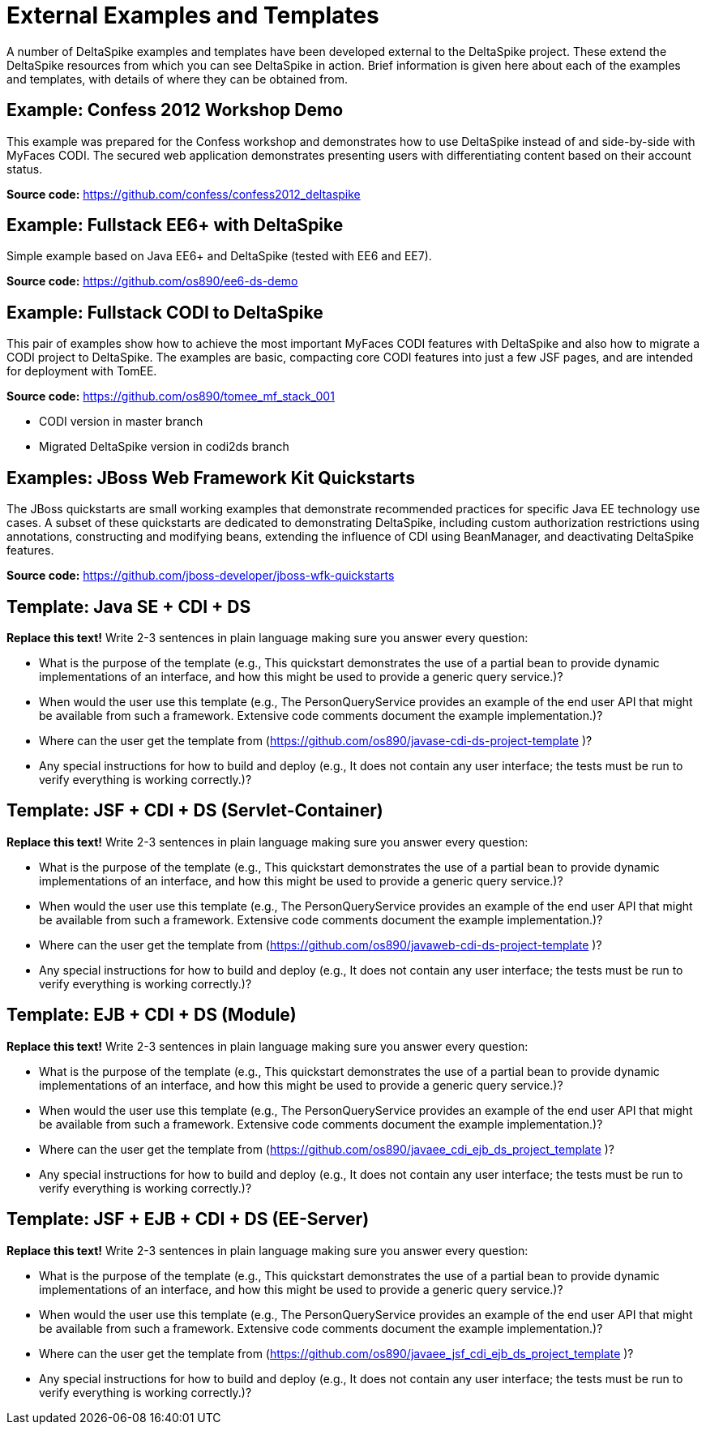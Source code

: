 = External Examples and Templates

:Notice: Licensed to the Apache Software Foundation (ASF) under one or more contributor license agreements. See the NOTICE file distributed with this work for additional information regarding copyright ownership. The ASF licenses this file to you under the Apache License, Version 2.0 (the "License"); you may not use this file except in compliance with the License. You may obtain a copy of the License at. http://www.apache.org/licenses/LICENSE-2.0 . Unless required by applicable law or agreed to in writing, software distributed under the License is distributed on an "AS IS" BASIS, WITHOUT WARRANTIES OR  CONDITIONS OF ANY KIND, either express or implied. See the License for the specific language governing permissions and limitations under the License.

:toc:

A number of DeltaSpike examples and templates have been developed external to the DeltaSpike project. These extend the DeltaSpike resources from which you can see DeltaSpike in action. Brief information is given here about each of the examples and templates, with details of where they can be obtained from.

== Example: Confess 2012 Workshop Demo
This example was prepared for the Confess workshop and demonstrates how to use DeltaSpike instead of and side-by-side with MyFaces CODI. The secured web application demonstrates presenting users with differentiating content based on their account status.

**Source code:** https://github.com/confess/confess2012_deltaspike

== Example: Fullstack EE6+ with DeltaSpike
Simple example based on Java EE6+ and DeltaSpike (tested with EE6 and EE7).

**Source code:** https://github.com/os890/ee6-ds-demo

== Example: Fullstack CODI to DeltaSpike
This pair of examples show how to achieve the most important MyFaces CODI features with DeltaSpike and also how to migrate a CODI project to DeltaSpike. The examples are basic, compacting core CODI features into just a few JSF pages, and are intended for deployment with TomEE. 

**Source code:** https://github.com/os890/tomee_mf_stack_001

* CODI version in master branch
* Migrated DeltaSpike version in codi2ds branch

== Examples: JBoss Web Framework Kit Quickstarts 
The JBoss quickstarts are small working examples that demonstrate recommended practices for specific Java EE technology use cases. A subset of these quickstarts are dedicated to demonstrating DeltaSpike, including custom authorization restrictions using annotations, constructing and modifying beans, extending the influence of CDI using BeanManager, and deactivating DeltaSpike features.

**Source code:** https://github.com/jboss-developer/jboss-wfk-quickstarts

== Template: Java SE + CDI + DS
**Replace this text!** Write 2-3 sentences in plain language making sure you answer every question:

* What is the purpose of the template (e.g., This quickstart demonstrates the use of a partial bean to provide dynamic implementations of an interface, and how this might be used to provide a generic query service.)?
* When would the user use this template (e.g., The PersonQueryService provides an example of the end user API that might be available from such a framework. Extensive code comments document the example implementation.)?
* Where can the user get the template from (https://github.com/os890/javase-cdi-ds-project-template )?
* Any special instructions for how to build and deploy (e.g., It does not contain any user interface; the tests must be run to verify everything is working correctly.)?

== Template: JSF + CDI + DS (Servlet-Container)
**Replace this text!** Write 2-3 sentences in plain language making sure you answer every question:

* What is the purpose of the template (e.g., This quickstart demonstrates the use of a partial bean to provide dynamic implementations of an interface, and how this might be used to provide a generic query service.)?
* When would the user use this template (e.g., The PersonQueryService provides an example of the end user API that might be available from such a framework. Extensive code comments document the example implementation.)?
* Where can the user get the template from (https://github.com/os890/javaweb-cdi-ds-project-template )?
* Any special instructions for how to build and deploy (e.g., It does not contain any user interface; the tests must be run to verify everything is working correctly.)?
 
== Template: EJB + CDI + DS (Module)
**Replace this text!** Write 2-3 sentences in plain language making sure you answer every question:

* What is the purpose of the template (e.g., This quickstart demonstrates the use of a partial bean to provide dynamic implementations of an interface, and how this might be used to provide a generic query service.)?
* When would the user use this template (e.g., The PersonQueryService provides an example of the end user API that might be available from such a framework. Extensive code comments document the example implementation.)?
* Where can the user get the template from (https://github.com/os890/javaee_cdi_ejb_ds_project_template )?
* Any special instructions for how to build and deploy (e.g., It does not contain any user interface; the tests must be run to verify everything is working correctly.)?

== Template: JSF + EJB + CDI + DS (EE-Server)
**Replace this text!** Write 2-3 sentences in plain language making sure you answer every question:

* What is the purpose of the template (e.g., This quickstart demonstrates the use of a partial bean to provide dynamic implementations of an interface, and how this might be used to provide a generic query service.)?
* When would the user use this template (e.g., The PersonQueryService provides an example of the end user API that might be available from such a framework. Extensive code comments document the example implementation.)?
* Where can the user get the template from (https://github.com/os890/javaee_jsf_cdi_ejb_ds_project_template )?
* Any special instructions for how to build and deploy (e.g., It does not contain any user interface; the tests must be run to verify everything is working correctly.)?

